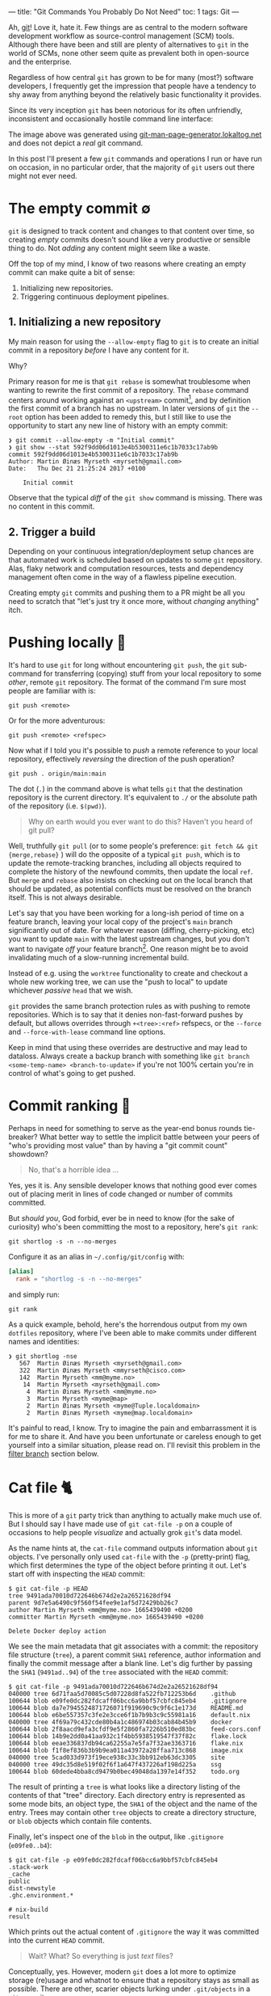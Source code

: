 ---
title: "Git Commands You Probably Do Not Need"
toc: 1
tags: Git
---

Ah, [[https://git-scm.com/][git]]! Love it, hate it. Few things are as central to the modern software
development workflow as source-control management (SCM) tools. Although there
have been and still are plenty of alternatives to ~git~ in the world of SCMs,
none other seem quite as prevalent both in open-source and the enterprise.

Regardless of how central ~git~ has grown to be for many (most?) software
developers, I frequently get the impression that people have a tendency to shy
away from anything beyond the relatively basic functionality it provides.

Since its very inception ~git~ has been notorious for its often unfriendly,
inconsistent and occasionally hostile command line interface:

#+ATTR_HTML: :alt Git man page generator
#+ATTR_HTML: :title Git man page generator
[[file:../images/git-abuse-tracked-repo.png]]

#+begin_note
The image above was generated using [[https://git-man-page-generator.lokaltog.net/#YWJ1c2UkJHRyYWNrZWQgcmVwb3NpdG9yeQ==][git-man-page-generator.lokaltog.net]] and does
not depict a /real/ git command.
#+end_note

In this post I'll present a few ~git~ commands and operations I run or have run
on occasion, in no particular order, that the majority of ~git~ users out there
might not ever need.

* The empty commit ∅

~git~ is designed to track content and changes to that content over time, so
creating /empty/ commits doesn't sound like a very productive or sensible thing
to do. Not /adding/ any content might seem like a waste.

Off the top of my mind, I know of two reasons where creating an empty commit can
make quite a bit of sense:

 1. Initializing new repositories.
 2. Triggering continuous deployment pipelines.

** 1. Initializing a new repository

My main reason for using the ~--allow-empty~ flag to ~git~ is to create an
initial commit in a repository /before/ I have any content for it.

Why?

Primary reason for me is that ~git rebase~ is somewhat troublesome when wanting
to rewrite the first commit of a repository. The ~rebase~ command centers around
working against an ~<upstream>~ commit[fn:1], and by definition the first commit
of a branch has no upstream. In later versions of ~git~ the ~--root~ option has
been added to remedy this, but I still like to use the opportunity to start any
new line of history with an empty commit:

#+begin_example
❯ git commit --allow-empty -m "Initial commit"
❯ git show --stat 592f9dd06d1013e4b5300311e6c1b7033c17ab9b
commit 592f9dd06d1013e4b5300311e6c1b7033c17ab9b
Author: Martin Øinæs Myrseth <myrseth@gmail.com>
Date:   Thu Dec 21 21:25:24 2017 +0100

    Initial commit
#+end_example

#+begin_note
Observe that the typical /diff/ of the ~git show~ command is missing. There was
no content in this commit.
#+end_note

[fn:1] The commit onto which to rebase/rewrite the selected list of commits.

** 2. Trigger a build

Depending on your continuous integration/deployment setup chances are that
automated work is scheduled based on updates to some ~git~ repository. Alas,
flaky network and computation resources, tests and dependency management often
come in the way of a flawless pipeline execution.

Creating empty ~git~ commits and pushing them to a PR might be all you need to
scratch that "let's just try it once more, without /changing/ anything" itch.

* Pushing locally 💨

It's hard to use ~git~ for long without encountering ~git push~, the ~git~
sub-command for transferring (copying) stuff from your local repository to some
/other/, remote ~git~ repository. The format of the command I'm sure most people
are familiar with is:

#+begin_example
git push <remote>
#+end_example

Or for the more adventurous:

#+begin_example
git push <remote> <refspec>
#+end_example

Now what if I told you it's possible to /push/ a remote reference to your local
repository, effectively /reversing/ the direction of the push operation?

#+begin_example
git push . origin/main:main
#+end_example

#+begin_note
The dot (~.~) in the command above is what tells ~git~ that the destination
repository is the current directory. It's equivalent to ~./~ or the absolute
path of the repository (i.e. ~$(pwd)~).
#+end_note

#+begin_quote
Why on earth would you ever want to do this? Haven't you heard of git pull?
#+end_quote

Well, truthfully ~git pull~ (or to some people's preference: ~git fetch && git
{merge,rebase}~ ) will do the opposite of a typical ~git push~, which is to
update the remote-tracking branches, including all objects required to complete
the history of the newfound commits, then update the local ~ref~. But ~merge~
and ~rebase~ also insists on checking out on the local branch that should be
updated, as potential conflicts must be resolved on the branch itself. This is
not always desirable.

Let's say that you have been working for a long-ish period of time on a feature
branch, leaving your local copy of the project's ~main~ branch significantly out
of date. For whatever reason (diffing, cherry-picking, etc) you want to update
~main~ with the latest upstream changes, but you don't want to navigate /off/
your feature branch[fn:2]. One reason might be to avoid invalidating much of a
slow-running incremental build.

Instead of e.g. using the ~worktree~ functionality to create and checkout a
whole new working tree, we can use the "push to local" to update whichever
/passive/ ~head~ that we wish.

~git~ provides the same branch protection rules as with pushing to remote
repositories. Which is to say that it denies non-fast-forward pushes by default,
but allows overrides through ~+<tree>:<ref>~ refspecs, or the ~--force~ and
~--force-with-lease~ command line options.

#+begin_note
Keep in mind that using these overrides are destructive and may lead to
dataloss. Always create a backup branch with something like ~git branch
<some-temp-name> <branch-to-update>~ if you're not 100% certain you're in
control of what's going to get pushed.
#+end_note

[fn:2] Diffing and cherry-pick can of course also be done towards remote refs,
but for the incremental builds case it's /very/ useful to update a branch
/before/ checking it out.

* Commit ranking 🥇

Perhaps in need for something to serve as the year-end bonus rounds tie-breaker?
What better way to settle the implicit battle between your peers of "who's
providing most value" than by having a "git commit count" showdown?

#+begin_quote
No, that's a horrible idea ...
#+end_quote

Yes, yes it is. Any sensible developer knows that nothing good ever comes out of
placing merit in lines of code changed or number of commits committed.

But /should you/, God forbid, ever be in need to know (for the sake of
curiosity) who's been committing the most to a repository, here's ~git rank~:

#+begin_example
git shortlog -s -n --no-merges
#+end_example

Configure it as an alias in ~~/.config/git/config~ with:

#+begin_src conf
[alias]
  rank = "shortlog -s -n --no-merges"
#+end_src

and simply run:

#+begin_example
git rank
#+end_example

As a quick example, behold, here's the horrendous output from my own ~dotfiles~
repository, where I've been able to make commits under different names and
identities:

#+begin_example
❯ git shortlog -nse
   567  Martin Øinæs Myrseth <myrseth@gmail.com>
   322  Martin Øinæs Myrseth <mmyrseth@cisco.com>
   142  Martin Myrseth <mm@myme.no>
    14  Martin Myrseth <myrseth@gmail.com>
     4  Martin Øinæs Myrseth <mm@myme.no>
     3  Martin Myrseth <myme@map>
     2  Martin Øinæs Myrseth <myme@Tuple.localdomain>
     2  Martin Øinæs Myrseth <myme@map.localdomain>
#+end_example

It's painful to read, I know. Try to imagine the pain and embarrassment it is
for me to share it. And have you been unfortunate or careless enough to get
yourself into a similar situation, please read on. I'll revisit this problem in
the [[#filter-branch][filter branch]] section below.

* Cat file 🐈

This is more of a ~git~ party trick than anything to actually make much use of.
But I should say I have made use of ~git cat-file -p~ on a couple of occasions
to help people /visualize/ and actually grok ~git~'s data model.

As the name hints at, the ~cat-file~ command outputs information about ~git~
objects. I've personally only used ~cat-file~ with the ~-p~ (pretty-print) flag,
which first determines the type of the object before printing it out. Let's
start off with inspecting the ~HEAD~ commit:

#+begin_example
$ git cat-file -p HEAD
tree 9491ada70010d722646b674d2e2a26521628df94
parent 9d7e5a6490c9f560f54fee9e1af5d72429bb26c7
author Martin Myrseth <mm@myme.no> 1665439490 +0200
committer Martin Myrseth <mm@myme.no> 1665439490 +0200

Delete Docker deploy action
#+end_example

We see the main metadata that git associates with a commit: the repository file
structure (~tree~), a parent commit ~SHA1~ reference, author information and
finally the commit message after a blank line. Let's dig further by passing the
~SHA1~ (~9491ad..94~) of the ~tree~ associated with the ~HEAD~ commit:

#+begin_example
$ git cat-file -p 9491ada70010d722646b674d2e2a26521628df94
040000 tree 6d71faa5d70085c5d07228d8fa522fb712253b6d    .github
100644 blob e09fe0dc282fdcaff06bcc6a9bbf57cbfc845eb4    .gitignore
100644 blob da7e7945524871726071f919690c9c9f6c1e173d    README.md
100644 blob e6be557357c3fe2e3cce6f1b7b9b3c9c55981a16    default.nix
040000 tree 4f69a79c432cde80b4a1c486974b03cab84b45b9    docker
100644 blob 2f8aacd9efa3cfdf9e5f2860fa7226b510ed83bc    feed-cors.conf
100644 blob 14b9e2dd0a41aa932c1f4bb5938519547f37f82c    flake.lock
100644 blob eeae336837db94ca62255a7e5fa7f32ae3363716    flake.nix
100644 blob f1f8ef836b3b9b9ea011a43972a28ffaa713c868    image.nix
040000 tree 5cad033d973f19ece938c33c3bb912eb63dc3305    site
040000 tree 49dc35d8e519f02f6f1a647f437226af198d225a    ssg
100644 blob 60dede4bba8cd9479b0bec49048da1397e14f352    todo.org
#+end_example

The result of printing a ~tree~ is what looks like a directory listing of the
contents of that "tree" directory. Each directory entry is represented as some
mode bits, an object type, the ~SHA1~ of the object and the name of the entry.
Trees may contain other ~tree~ objects to create a directory structure, or
~blob~ objects which contain file contents.

Finally, let's inspect one of the ~blob~ in the output, like ~.gitignore~
(~e09fe0..b4~):

#+begin_example
$ git cat-file -p e09fe0dc282fdcaff06bcc6a9bbf57cbfc845eb4
.stack-work
_cache
public
dist-newstyle
.ghc.environment.*

# nix-build
result
#+end_example

Which prints out the actual content of ~.gitignore~ the way it was committed
into the current ~HEAD~ commit.

#+begin_quote
Wait? What? So everything is just /text/ files?
#+end_quote

Conceptually, yes. However, modern ~git~ does a lot more to optimize storage
(re)usage and whatnot to ensure that a repository stays as small as possible.
There are other, scarier objects lurking under ~.git/objects~ in a ~git~
repository.

** The git parable

As I said in the beginning of this section, I've used ~cat-file~ to help myself
and others understand the ~git~ object model. Learning all the details of that
model isn't the purpose of this section (or post) though. However, if reading
this ignited some form of curiosity on your part I would gladly recommend the
talk "The Git Parable" which dives deeper into the ~git~ object model, as
presented by my good friend [[https://herland.net/][Johan Herland]]:

#+begin_export html
<p>
  <iframe width="1279" height="721"
    src="https://www.youtube.com/embed/ANNboouhNHE"
    title="The Git Parable: a different approach to understanding Git"
    frameborder="3" allow="accelerometer; autoplay; clipboard-write; encrypted-media; gyroscope; picture-in-picture; web-share" allowfullscreen>
  </iframe>
</p>
#+end_export

** Use case

Now, why would you want to use ~cat-file~? (Except you wouldn't, but let's just
play along here)

I was deep into some refactoring and clean-up of a set of template files used
for various messages sent out from a system. Each template directory would
contain a set of files for each message template. I've been working with the
files for a while when a feeling grew on me that several of these templates
seemed to be fairly similar, identical in fact.

At this point I had already been making some work-in-progress commits, which
would definitely get in the way for any attempt at checking if there were
identical template directories in my working copy. I wanted to compare the
contents of the template directories at the point /before/ I started making my
changes.

The primary tool for checking differences to files in ~git~ is obviously the
~git diff~ command. It can easily check the differences between files stored in
the ~git~ history. Typical usage of ~diff~ is to compare a /single/ path across
various versions. However, looking closer at it's synopsis we can see that there
are a couple of call signatures that might do somewhat what we need:

#+begin_example
NAME
       git-diff - Show changes between commits, commit and working tree, etc

SYNOPSIS
       git diff [<options>] [<commit>] [--] [<path>...]
       git diff [<options>] --cached [--merge-base] [<commit>] [--] [<path>...]
       git diff [<options>] [--merge-base] <commit> [<commit>...] <commit> [--] [<path>...]
       git diff [<options>] <commit>...<commit> [--] [<path>...]
       git diff [<options>] <blob> <blob>
       git diff [<options>] --no-index [--] <path> <path>
#+end_example

Primarily ~git diff <blob> <blob>~ which would let us compare any two ~git~ blob
objects. There's also a note under "DESCRIPTION" which states:

#+begin_quote
Just in case you are doing something exotic, it should be noted that all of the
~<commit>~ in the above description, except in the ~--merge-base~ case and in
the last two forms that use ~..~ notations, can be any ~<tree>~.
#+end_quote

Which means that also ~git diff <blob> <blob>~ should do something along the
lines that we want. And surely, doing something similar to the following yielded
an empty diff (where ~HEAD~3~ is the commit I based my work on):

#+begin_example
❯ git diff HEAD~3:some/templates/path/ HEAD~3:some/templates/other-path/
#+end_example

#+begin_note
The manual page for ~git-diff~ states that it takes two /blobs/, but it's just
as valid with any tree-like object, often called ~tree-ish~ in the ~git~
documentation.
#+end_note

So I had found one pair of templates that were identical, and which could be
coalesced into one. But what if there were more? Using ~git diff~ alone I would
have had to compare all permutations of template directories to see if the
results were empty.

No time for that...

Instead we can use ~cat-file~ to simply dump all the hashes of every sub
~<tree>~. Then we can use a familiar shell pipeline to group the hashes and
count them:

#+begin_example
❯ git cat-file -p HEAD~3:some/templates/ \
  | awk '{ print $3; }' \
  | sort \
  | uniq -c \
  | sort -rn
      2 af83bb357f2b8dc42f6c9f07620140590dc7fd44
      2 228182da5a0ffcf4c0d263bfa54852176f0250d2
      1 ef1a471185c2092e6708349fa710702dd416f892
      1 e453cb9d3dddbdd46a65c811068352ac40941fcd
      1 e3df1181dae478172a7ae6bbc1618a3af2151db4
      1 de0f6cd53ea97cb100a74c812f75c0d4844c0efa
      1 d7f239da6283c927dad650599d49639ddc761465
      1 d7d8f5aa3571ea2392028e353ad958d778d2bee0
      1 cc03005d684b5735da337a6e5ca9765751943d7d
      ... # A bunch more
#+end_example

Et voilà! We clearly see that there are not just one pair of duplicate
templates, but two!

#+begin_note
I should note that this approach is brittle in the sense that should there be
/any/ difference to the blobs /at all/ this method falls apart. In my case it
worked perfectly, but your mileage might vary. In my experience there are often
several ways to do the "same thing" using ~git~, so it would be nice to hear of
other approaches.
#+end_note

* Orphan commits 🤷

Every commit in a ~git~ repository has a reference to its parent, which is the
commit that chronologically came immediately /before/ the commit. For merge
commits the number of parents are greater than one.

Well, that's not 100% accurate. As discussed in [[#the-empty-commit][the empty commit]] the initial
commit of a branch is somewhat special: it has no parents. Commits without any
reference to a parent is called an "orphan" commit. In most repos there would
only be one such commit, the initial commit.

However, ~git~ is by no means limited to a single orphan commit. The default
behavior when creating a new branch is that the new branch is based on some
~start-point~. Using ~git checkout --orphan~ (or the /currently/ unstable ~git
switch --orphan~) it's possible to start off a completely new and independent
line of history totally disconnected from the rest of the repository.

The main use-case I've had for ~git~'s support of this functionality is not to
start "orphaned" histories, but rather /absorb/ the history of a branch from
another, unrelated repository. It's very useful when coalescing many smaller
repositories into a monorepo or when vendorizing some library.

** Merging histories

As a synthetic case-study let's import the ~doomemacs~ history into my
~dotfiles~ repo!

First let's create a new ~worktree~ so that we don't mess up my /actual/ files:

#+begin_example
❯ git worktree add ~/code/doomfiles doomfiles
Preparing worktree (checking out 'doomfiles')
HEAD is now at a0b32f8 machine: deque: Setup nginx with rtcp.myme.no
❯ cd ~/code/doomfiles
#+end_example

Doing a ~git log~ of the most recent commits we can see that they're all mine:

#+begin_example
❯ git log --oneline --graph -5
,* 0f1f6cd machine: map: Enable podman
,* 46099b9 emacs: Add React fn-component snippet
,* 2e75458 ssh: Update hosts
,* 445ade4 machine: deque: Set SSH port
,* bf0a552 flake: Add utils as "apps"
#+end_example

Another "little known" feature of ~git~ is that it's trivial to fetch "a random"
upstream repository without adding an explicit ~git remote~. This can be quite
useful when e.g. checking out some incoming one-off contribution. Just pass the
remote url to ~fetch~ directly:

#+begin_example
❯ git fetch git@github.com:doomemacs/doomemacs
remote: Enumerating objects: 118606, done.
remote: Counting objects: 100% (20/20), done.
remote: Compressing objects: 100% (17/17), done.
remote: Total 118606 (delta 4), reused 15 (delta 3), pack-reused 118586
Receiving objects: 100% (118606/118606), 26.98 MiB | 6.80 MiB/s, done.
Resolving deltas: 100% (82950/82950), done.
From github.com:doomemacs/doomemacs
 * branch                HEAD       -> FETCH_HEAD
#+end_example

As the output states, the result of the fetch is placed in the special ~git~ ref
~FETCH_HEAD~. We can use this ref to refer to the ~doomemacs~ commit that was
fetched when we wish to merge the histories.

Now, ~git~ won't let us merge without warning us first:

#+begin_example
❯ git merge FETCH_HEAD
fatal: refusing to merge unrelated histories
#+end_example

Easily enough we can add the ~--allow-unrelated-histories~ telling ~git~ we're
being quite serious right here:

#+begin_example
❯ git merge --allow-unrelated-histories FETCH_HEAD
Auto-merging .gitignore
CONFLICT (add/add): Merge conflict in .gitignore
Auto-merging README.md
CONFLICT (add/add): Merge conflict in README.md
Recorded preimage for '.gitignore'
Recorded preimage for 'README.md'
Automatic merge failed; fix conflicts and then commit the result.
#+end_example

/Pfffft/, conflicts ... Let's get on with our lives by simply resetting the conflicting files to the imported versions ~#yolo~.

#+begin_example
❯ git checkout --theirs -- .gitignore README.md
❯ git add .gitignore README.md
❯ git commit -m 'Pulling in Doom Emacs!'
Recorded resolution for '.gitignore'.
Recorded resolution for 'README.md'.
[doomfiles 11826ae12] Pulling in Doom Emacs!
#+end_example

And that's about it! Let's inspect the result:

#+begin_example
❯ git show
commit 11826ae125834cc4e2263172275d8c51bca11d63 (HEAD -> doomfiles)
Merge: a0b32f85f e96624926
Author: Martin Myrseth <mm@myme.no>
Date:   Thu Jan 19 01:13:17 2023 +0100

    Pulling in Doom Emacs!
#+end_example

We can see that the commit is a merge commit, where one parent is [[https://github.com/myme/dotfiles/commit/a0b32f85fd07eaa09fcb2bc06b695b7a067a43aa][a0b32f85f]] from
my ~dotfiles~ while the other parent [[https://github.com/doomemacs/doomemacs/commit/e96624926d724aff98e862221422cd7124a99c19][e96624926]] is the current[fn:3] ~HEAD~ from the
~doomemacs~ repo.

We have successfully merged the histories of my ~dotfiles~ repository with Doom
Emacs!

As stated previously, this can be quite useful when pulling in e.g. an
experimental repository, vendorizing some dependency or similarly constructing a
monorepo from separate smaller repositories.

The next section is about one (of several) times I've found this useful myself.

[fn:3] At the time of writing.

** Dotfiles bankruptcy

I agree that the previous example of absorbing ~Doom Emacs~ into my ~dotfiles~ is kind of silly, but it illustrates /possibilities/.

Stepping away from synthetic examples I also would like to show one of a few
occasions where I've made use of it to solve a real-world use-case.

Let's step back into my ~dotfiles~.

With our new knowledge about orphan commits we may wonder if there is a way to easily query for them in a ~git~ repository. And there sure is:

#+begin_example
❯ git log --all --max-parents=0
commit 6fa853118711f557a911b98f00d5c4a2eb3ded71
Author: Martin Myrseth <mm@myme.no>
Date:   Mon Jan 17 21:44:43 2022 +0000

    nixos: Initial commit

commit 61a3f80babec8c1339391462590dafe7ff30fe7f
Author: Martin Myrseth <mm@myme.no>
Date:   Wed Feb 10 11:59:23 2016 +0100

    Inital import of tuple
#+end_example

There is not one, but /two/ commits in the ~dotfiles~ repository which doesn't
have any parents.

 1. The /real/ "[[https://github.com/myme/dotfiles/commit/61a3f80babec8c1339391462590dafe7ff30fe7f][Initial import]]" created at the beginning of time[fn:4].
 2. The much more recent "[[https://github.com/myme/dotfiles/commit/6fa853118711f557a911b98f00d5c4a2eb3ded71][nixos: Initial commit]]".

The second commit was the beginning of my attempt to move my machine
configurations towards a fully ~NixOS~ managed declarative setup built on top of
~flakes~. I've already covered this journey in [[file:2022-06-14-nixos-confederation.org][another post]] which also links to
the state of my configuration management /before/ that migration.

In any case, when starting my configuration rewrite I wasn't yet sure if I would
want a clean slate or eventually port it into my ~dotfiles~. In the end I
figured I could have both, by simply pulling in the experiment into my already
existing history.

Eventually my experiment had matured to the point where I was convinced I had
what I wanted. It was time to import it into the ~dotfiles~ repository.
Following pretty much the same steps as in the previous section I ended up with
the following [[https://github.com/myme/dotfiles/commit/79977b007099390a53e11f540e178f6285137206][merge commit]]:

#+begin_example
❯ git show 79977b007099390a53e11f540e178f6285137206
commit 79977b007099390a53e11f540e178f6285137206
Merge: ad28da4 841eec3
Author: Martin Myrseth <mm@myme.no>
Date:   Wed Feb 2 00:19:24 2022 +0100

    nixos: Declare dotfile bankruptcy
#+end_example

#+begin_note
I remember reading an email thread on the ~git~ mailing list in the early days
of ~git~ where Linus Torvalds boasted performing this "absorption" operation in
order to pull in some unrelated history.

And equally interesting I remember reading an analysis which touched on how many
orphan commits there are in the ~Linux~ main tree. I remember there being four,
one in particular seemed like a "careless" unintentional mistake.

Unfortunately, I haven't been able to find back to these two sources again. Let
me know if you know where to find them and I'd gladly link them here.
#+end_note

[fn:4] Yeah, yeah... Not that long ago, I know. But I did also track
configurations prior to starting my "new dotfiles" journey. However, I guess
that history wasn't something I cared to take along with me and so the initial
commit wasn't an an empty commit, but more the traditional "Initial import" of
existing files.

* Filter branch 🌿

#+begin_note
The ~git filter-branch~ command has got WARNING written all over it. Please
proceed with caution. This section illuminates usage of ~filter-branch~ to fix a
particular problem. As the section goes on to explain, there are better, less
destructive ways to resolve these problems.
#+end_note

I tend to work in a number of ~git~ repositories across various machines. I also
split work between my personal projects and anything related to ~$DAYJOB~. I do
not want to taint the ~git~ history in work repositories with /personal/ email
addresses and other "unprofessionalism".

Turns out I /do/ though. Remember the painful output from [[#commit-ranking][commit ranking]]?

#+ATTR_HTML: :alt A shameful git log view with localdomain author email addresses
#+ATTR_HTML: :title A shameful git log view with localdomain author email addresses
[[file:../images/git-email-messup.png]]

Oh, the embarrassment! It's unbearable!

This example +is+ was from [[https://github.com/myme/dotfiles][my dotfiles]] history before I cleaned it up. I
occasionally setup new machines, and my ~dotfiles~ repo is the first thing I
pull in after the machine boots. Every host typically need some form of
tweaking, and not realizing I haven't setup my ~git~ configurations correctly, I
start patching and committing configurations for the new host.

Next thing I know I've completely missed the fact that I've been committing with
all kinds of ad-hoc ~user~ settings inferred from ~git~ without letting me know.

#+begin_note
I've been aware of this potential issue for a long time, and have proactively
tried to mitigate it using various strategies on several occasions in the past.
Sometimes bad commits manage to slip through though. With a stricter focus on a
holistic ~nix flakes~ host setup, I hope I'm rid this issue of partial
(mis)configuration once and for all.
#+end_note

** The filter-branch cleanup

Most people familiar with rewriting ~git~ history know about ~git revert~, which
allows things like rewriting commit messages, re-assigning author information,
as well as making changes to the source tree.

Perhaps less familiar to people is the ~git filter-branch~ command, which is
sort of the /hydrogen bomb/ of history rewriting. I urge you to heed the glaring warning
that meets you in ~man git-filter-branch(1)~ and perhaps consider alternative
solutions like [[https://github.com/newren/git-filter-repo/][git-filter-repo]]:

#+begin_example
WARNING
       git filter-branch has a plethora of pitfalls that can produce non-obvious
       manglings of the intended history rewrite (and can leave you with little
       time to investigate such problems since it has such abysmal performance).
       These safety and performance issues cannot be backward compatibly fixed
       and as such, its use is not recommended. Please use an alternative
       history filtering tool such as git filter-repo. If you still need to use
       git filter-branch, please carefully read the section called “SAFETY” (and
       the section called “PERFORMANCE”) to learn about the land mines of
       filter-branch, and then vigilantly avoid as many of the hazards listed
       there as reasonably possible.
#+end_example

Warning aside, a few factors lead me to believe this was what I wanted in this particular scenario:

1. All the faulty commits were fairly recent, I wouldn't touch very old history.
2. I've had experience running ~filter-branch~ from way back and felt confident
   choosing it again.
3. The manpage has the exact use-case exemplified.

With a few modifications from [[https://stackoverflow.com/a/750182][this Stack Overflow answer]]:

#+begin_example
❯ git filter-branch --env-filter '
WRONG_EMAIL="martin@machine.localdomain"
NEW_NAME="Martin Myrseth"
NEW_EMAIL="martin@example.com"

if [ "$GIT_COMMITTER_EMAIL" = "$WRONG_EMAIL" ]
then
    export GIT_COMMITTER_NAME="$NEW_NAME"
    export GIT_COMMITTER_EMAIL="$NEW_EMAIL"
fi
if [ "$GIT_AUTHOR_EMAIL" = "$WRONG_EMAIL" ]
then
    export GIT_AUTHOR_NAME="$NEW_NAME"
    export GIT_AUTHOR_EMAIL="$NEW_EMAIL"
fi
' --tag-name-filter cat -- --branches --tags
#+end_example

** Git templates and pre-commit hooks

Before all of the other mitigations outlined in the sections below I used to
have a ~.gittemplates~ folder containing a few ~git hooks~ that would be added
to every newly created repository. One of these hooks was the [[https://github.com/myme/dotfiles/blob/cee48efdbfc34f2cf156234501e88337583b852c/git/.gittemplate/hooks/pre-commit][pre-commit hook]]
which checked that I had a properly configured ~user.name~ and ~user.email~.

#+begin_src sh
#!/usr/bin/env bash
if !(git config user.name &> /dev/null && git config user.email &> /dev/null); then
    echo "Please setup your repository with a user.name and user.email" >&2
    exit 1
fi
#+end_src

If I ever forgot to properly setup particularly the ~user.email~ for a specific
repository then ~git~ wouldn't let me commit without annoying me with a warning.
Since I rarely change my name (I haven't yet), I would hardcode ~user.name~ into
my user-global git configuration.

Due to the chicken-and-egg problem, these hooks weren't created for my
~dotfiles~ repo on new hosts because they're /in/ the ~dotfiles~ repo. It's a
while since I abandoned this approach alltogether as it's obsoleted by the
solution of the next section.

#+begin_note
Keep in mind this was added a while ago, and before I'd learned about the
superior means of working around this problem which I'll get to below. This
solution is most likely not what you want.
#+end_note

** No second guessing please!

One of the ~git~ defaults I'm not very fond of is the ~user.useConfigOnly~
configuration which is ~false~ by default. Here's its excerpt from ~man
git-config(1)~:

#+begin_example
user.useConfigOnly
    Instruct Git to avoid trying to guess defaults for user.email and user.name,
    and instead retrieve the values only from the configuration. For example, if
    you have multiple email addresses and would like to use a different one for
    each repository, then with this configuration option set to true in the
    global config along with a name, Git will prompt you to set up an email
    before making new commits in a newly cloned repository. Defaults to false.
#+end_example

I guess the documentation outlines my "default" use-case, which is to use
different email addresses for the repository I work in. With the following
configuration ~git~ will refuse to commit when ~user~ configuration is missing,
thus obsoleting my ~pre-commit~ hook:

#+begin_src conf
[user]
  name = "Martin Myrseth"
  useConfigOnly = true
#+end_src

** Git conditional configuration

It's hard to argue against the fact that the /best/ way to solve /any/ problem,
is to not have the problem in the first place. Using some "clever" conditional
configuration sections it's possible to include additional configurations for
e.g. repositories within specific sub-directories on the filesystem, ensuring
that there never /is/ a partial ~user~ configuration.

Once I became aware of this configuration trick I took more care in where I
placed repositories on disk. Making sure to have separate directories for
personal and work related repos. With this repository directory layout, it's
possible to have a conditional section in ~gitconfig~ which applies additional
configurations to any repository matching the predicate (i.e. placement on
disk):

#+begin_src conf
[includeIf "gitdir:~/code/work/"]
    path = "./work_config"
#+end_src

Any repository under ~~/code/work~ will include the configuration from
~./work_config~, which may contain something like the following:

#+begin_src conf
[commit]
    gpgSign = true
[tag]
    forceAnnotated = true
    gpgSign = true
[user]
    email = "martin@day.job"
    signingKey = "martin@day.job"
#+end_src

** .mailmap

Although the ~filter-branch~ command allows a full cleanup of the history of a
~git~ repository, it shouldn't be understated the potential damage and
/inconvenience/ such an operation has on the repository integrity. Rewriting
history has the viral effect of changing ~SHA1~ sums of all subsequent commits,
leading to parallel histories (old vs. new). This is most likely not what you
want for public histories.

On the other end of the spectrum ~git~ provides a rather convenient and
non-destructive feature to solve this particular issue through its ~mailmap~
support. Quoting the ~man gitmailmap~:

#+begin_quote
If the file ~.mailmap~ exists at the toplevel of the repository ... it is used
to map author and committer names and email addresses to canonical real names
and email addresses.
#+end_quote

The man page of ~gitmailmap~ contains syntactical examples of mailmap entries.
To correct a simple incorrect email one can add an entry on the format:

#+begin_example
<proper@email.xx> <commit@email.xx>
#+end_example

The ~.mailmap~ can also correct ~user.name~ issues as well as correct /specific/
commits and so on. Here's the [[https://github.com/myme/dotfiles/blob/0736ab8da3312418750961c9eaa75d34da7bbada/.mailmap][.mailmap]] file from my ~dotfiles~ which fixes up a
few of my past mistakes:

#+begin_example
Martin Myrseth <mm@myme.no> <mm@myme.no>
Martin Myrseth <mm@myme.no> <myrseth@gmail.com>
Martin Myrseth <mm@myme.no> <mmyrseth@cisco.com>
Martin Myrseth <mm@myme.no> <myme@Tuple.localdomain>
Martin Myrseth <mm@myme.no> <myme@map.localdomain>
#+end_example

* Octopus merge 🐙

I must admit, I never use this, but I remember being amazed the first time I learned about the many-parent merge ability of ~git~ long ago.

I would assume most people live their life thinking a merge commit is just the
combined result of /two/ somewhat related histories. Ideally two histories that
forked off one another in (hopefully) the not too distant past.

Yet, we've already seen and debunked the fact that histories have to be
"somewhat related" in order to be merged. That's what the "absorb some other
repository" functionality covered in the [[#orphan-commits][orphan commits]] section was all about.

I guess then it comes as no surprise that the assumption of merges only ever
having just two parents is /also/ not a hard limitation.

** Tentacles

Let's see how we can create a many-parent merge commit, called an "octopus
merge", by starting off a new repository and adding a bunch of branches to it:

#+begin_example
❯ mkdir octopus
❯ cd octopus/
❯ git init
Initialized empty Git repository in /home/myme/tmp/octopus/.git/

❯ git commit --allow-empty -m 'Initial commit'
Author identity unknown

,*** Please tell me who you are.

Run

  git config --global user.email "you@example.com"
  ...
#+end_example

Ah ... right. Forgot about that 🤦

#+begin_example
❯ git config user.email 'dave@tentacle.org'
❯ git commit --allow-empty -m 'Initial commit'
[main (root-commit) 9ff0a71] Initial commit
#+end_example

At this point we have a new ~git~ repository with a single ~main~ branch containing a single /empty/ commit:

#+begin_example
❯ git log --all --oneline --graph
,* 9ff0a71 (HEAD -> main) Initial commit
#+end_example

Let's create some branches with content:

#+begin_example
❯ git checkout -b tentacle
Switched to a new branch 'tentacle'
❯ date > tentacle.txt
❯ git add tentacle.txt
❯ git commit -m 'Add day of tentacle.txt'
[tentacle 4dadc16] Add day of tentacle.txt
 1 file changed, 1 insertion(+)
 create mode 100644 tentacle.txt

#+end_example

Yay, one limb (aka branch) in place!

#+begin_example
❯ git log --all --oneline --graph
,* 4dadc16 (HEAD -> tentacle) Add day of tentacle.txt
,* 9ff0a71 (main) Initial commit
#+end_example

But creating limbs is tedious. Let's push the fast-forward button:

#+begin_src bash
for count in nine eight seven six five four three two one; do
  limb="${count}tacle"
  git checkout -b "$limb" main
  date > "${limb}.txt"
  git add "${limb}.txt"
  git commit -m "Add ${limb}"
done
#+end_src

#+begin_example
Switched to a new branch 'ninetacle'
[ninetacle 3f7a95e] Add ninetacle
 1 file changed, 1 insertion(+)
 create mode 100644 ninetacle.txt
Switched to a new branch 'eighttacle'
[eighttacle e9cd39a] Add eighttacle
 1 file changed, 1 insertion(+)
 create mode 100644 eighttacle.txt
Switched to a new branch 'seventacle'
...
Switched to a new branch 'sixtacle'
...
Switched to a new branch 'fivetacle'
...
Switched to a new branch 'fourtacle'
...
Switched to a new branch 'threetacle'
...
Switched to a new branch 'twotacle'
...
Switched to a new branch 'onetacle'
[onetacle c78c58a] Add onetacle
 1 file changed, 1 insertion(+)
 create mode 100644 onetacle.txt
#+end_example

And we got ourselves a bunch of limbs!

#+begin_example
❯ git log --all --oneline --graph
,* e9cd39a (eighttacle) Add eighttacle
| * e310cbc (fivetacle) Add fivetacle
|/
| * 44ad755 (fourtacle) Add fourtacle
|/
| * 3f7a95e (ninetacle) Add ninetacle
|/
| * c78c58a (HEAD -> onetacle) Add onetacle
|/
| * 6be7cf4 (seventacle) Add seventacle
|/
| * a54e5c1 (sixtacle) Add sixtacle
|/
| * 3b1a5da (threetacle) Add threetacle
|/
| * bb79112 (twotacle) Add twotacle
|/
| * 4dadc16 (tentacle) Add day of tentacle.txt
|/
,* 9ff0a71 (main) Initial commit
#+end_example

Time to assemble our squid:

#+begin_example
❯ git merge tentacle ninetacle eighttacle seventacle sixtacle fivetacle fourtacle threetacle twotacle onetacle -m 'Assemble squid'
Fast-forwarding to: tentacle
Trying simple merge with ninetacle
Trying simple merge with eighttacle
Trying simple merge with seventacle
Trying simple merge with sixtacle
Trying simple merge with fivetacle
Trying simple merge with fourtacle
Trying simple merge with threetacle
Trying simple merge with twotacle
Trying simple merge with onetacle
Merge made by the 'octopus' strategy.
 eighttacle.txt | 1 +
 fivetacle.txt  | 1 +
 fourtacle.txt  | 1 +
 ninetacle.txt  | 1 +
 onetacle.txt   | 1 +
 seventacle.txt | 1 +
 sixtacle.txt   | 1 +
 tentacle.txt   | 1 +
 threetacle.txt | 1 +
 twotacle.txt   | 1 +
 10 files changed, 10 insertions(+)
 create mode 100644 eighttacle.txt
 create mode 100644 fivetacle.txt
 create mode 100644 fourtacle.txt
 create mode 100644 ninetacle.txt
 create mode 100644 onetacle.txt
 create mode 100644 seventacle.txt
 create mode 100644 sixtacle.txt
 create mode 100644 tentacle.txt
 create mode 100644 threetacle.txt
 create mode 100644 twotacle.txt
#+end_example

The end result is the most wonderful ~git~ graph ever!

[[file:../images/git-octopus-merge.png]]

We've managed to create a new commit in our repository with no less than /ten/
parents. We can also confirm this using ~git show~:

#+begin_example
❯ git show
commit 442b9a2852fc2707517690f1a994c1c5a38ac20b (HEAD -> main)
Merge: 4dadc16 3f7a95e e9cd39a 6be7cf4 a54e5c1 e310cbc 44ad755 3b1a5da bb79112 c78c58a
Author: Martin Myrseth <dave@tentacle.org>
Date:   Fri Jan 20 01:09:57 2023 +0100

    Assemble squid
#+end_example

#+begin_note
Note the ~Merge:~ line with all the parent ~SHA1~ sums. Also notice how ~git
show~ deviates from the more "vanilla" ~cat-file -p~ output by renaming each of the
metadata labels.
#+end_note

** Use-cases

Honestly, in practice I haven't found a single valid use-case for octopus merges
which aren't already covered by sequencing a series of merges, one after the
other. Perhaps there are some integration use-cases out there which really let's
the octopus merge strategy shine. Let me know!

I should also note that the octopus merge strategy is quite conservative and
bluntly refuses to merge anything which doesn't trivially apply without
conflicts. I imaging trying to juggle changes and their origins during a merge
resolution to be quite the mess.

One thing I like though about the octopus merge is that it quite visually shows
how simple the ~git~ graph model really is. It has helped me build intuition
about what goes on during a merge operation in ~git~.

** The dishonest merge 🤞

While on the topic of merges, I'd like to quickly break down some of the
misconception(?) that merge commits are something special in ~git~.

It might be true that there's some special sauce involving ~merge-bases~ and
heuristics in order to determine the merge /result/ of joining multiple
histories. But once a commit with multiple parents have been made there's no
requirement that whichever ~tree~ is associated with a merge commit to make any
kind of sense with regards to the merge operation its parent relationship
reflects.

Let's continue from where the octopus merge left off and see that we've got all
ten *tacles in place:

#+begin_example
❯ ls -la
total 52
drwxr-xr-x 3 myme users 4096 Jan 20 01:09 .
drwxr-xr-x 7 myme users 4096 Jan 20 00:42 ..
-rw-r--r-- 1 myme users   32 Jan 20 01:09 eighttacle.txt
-rw-r--r-- 1 myme users   32 Jan 20 01:09 fivetacle.txt
-rw-r--r-- 1 myme users   32 Jan 20 01:09 fourtacle.txt
drwxr-xr-x 9 myme users 4096 Jan 20 01:09 .git
-rw-r--r-- 1 myme users   32 Jan 20 01:09 ninetacle.txt
-rw-r--r-- 1 myme users   32 Jan 20 01:09 onetacle.txt
-rw-r--r-- 1 myme users   32 Jan 20 01:09 seventacle.txt
-rw-r--r-- 1 myme users   32 Jan 20 01:09 sixtacle.txt
-rw-r--r-- 1 myme users   32 Jan 20 01:09 tentacle.txt
-rw-r--r-- 1 myme users   32 Jan 20 01:09 threetacle.txt
-rw-r--r-- 1 myme users   32 Jan 20 01:09 twotacle.txt
#+end_example

There's nothing stopping us at this point to /delete/ everything introduced by
merging all the tentacles and amending the ~HEAD~ commit:

#+begin_example
❯ git rm *.txt
rm 'eighttacle.txt'
rm 'fivetacle.txt'
rm 'fourtacle.txt'
rm 'ninetacle.txt'
rm 'onetacle.txt'
rm 'seventacle.txt'
rm 'sixtacle.txt'
rm 'tentacle.txt'
rm 'threetacle.txt'
rm 'twotacle.txt'

❯ git commit --amend -C HEAD
[main 8494ef5] Assemble squid
 Date: Fri Jan 20 01:09:57 2023 +0100
#+end_example

All files are gone:

#+begin_example
❯ ls -l
total 0
#+end_example

Yet the default view of ~git show~ of the merge doesn't hint at anything suspicious:

#+begin_example
commit de3e016de71484e62e6ac7e6dda08fe7f9d85af4 (HEAD -> main)
Merge: 4dadc16 3f7a95e e9cd39a 6be7cf4 a54e5c1 e310cbc 44ad755 3b1a5da bb79112 c78c58a
Author: Martin Myrseth <dave@tentacle.org>
Date:   Fri Jan 20 01:09:57 2023 +0100

    Assemble squid

#+end_example

While asking it to also include the /merge/ commits it's fairly obvious that
somebody have been messing around with the merge resolution:

#+begin_example
❯ git show --pretty=oneline -m --stat
de3e016de71484e62e6ac7e6dda08fe7f9d85af4 (from 4dadc16d89758ed1625223286e1218b63c988313) (HEAD -> main) Assemble squid
 tentacle.txt | 1 -
 1 file changed, 1 deletion(-)
de3e016de71484e62e6ac7e6dda08fe7f9d85af4 (from 3f7a95ecac18a92451f7e205c8ea0bb2366c2e97) (HEAD -> main) Assemble squid
 ninetacle.txt | 1 -
 1 file changed, 1 deletion(-)
de3e016de71484e62e6ac7e6dda08fe7f9d85af4 (from e9cd39ad4664b04f29263250396ec1b270e4eeb8) (HEAD -> main) Assemble squid
 eighttacle.txt | 1 -
 1 file changed, 1 deletion(-)
de3e016de71484e62e6ac7e6dda08fe7f9d85af4 (from 6be7cf4b00f640a32d61a9e205e0b4a1e18b3bb8) (HEAD -> main) Assemble squid
 seventacle.txt | 1 -
 1 file changed, 1 deletion(-)
de3e016de71484e62e6ac7e6dda08fe7f9d85af4 (from a54e5c16f807a3f9aad8dd0c5187abcc9e6b6c7d) (HEAD -> main) Assemble squid
 sixtacle.txt | 1 -
 1 file changed, 1 deletion(-)
de3e016de71484e62e6ac7e6dda08fe7f9d85af4 (from e310cbcfecaa3cb6f08084a64c18318f7552a8a7) (HEAD -> main) Assemble squid
 fivetacle.txt | 1 -
 1 file changed, 1 deletion(-)
de3e016de71484e62e6ac7e6dda08fe7f9d85af4 (from 44ad755cc07047ee3dd25c5170aa9d4dde60475c) (HEAD -> main) Assemble squid
 fourtacle.txt | 1 -
 1 file changed, 1 deletion(-)
de3e016de71484e62e6ac7e6dda08fe7f9d85af4 (from 3b1a5da6c6e5b2d0b93517dda20c3295ed893374) (HEAD -> main) Assemble squid
 threetacle.txt | 1 -
 1 file changed, 1 deletion(-)
de3e016de71484e62e6ac7e6dda08fe7f9d85af4 (from bb791123be4bd03a0c6427d1990cd57898dd9793) (HEAD -> main) Assemble squid
 twotacle.txt | 1 -
 1 file changed, 1 deletion(-)
de3e016de71484e62e6ac7e6dda08fe7f9d85af4 (from c78c58a2debbab2d88ed0e747a54f4d750f8378f) (HEAD -> main) Assemble squid
 onetacle.txt | 1 -
 1 file changed, 1 deletion(-)
#+end_example

In the end, a merge commit in ~git~ tracks a ~tree~[fn:6] -- like any other commit --
and it only /extends/ on the parent commit metadata by including one ~parent~
field for all commits that serves as inputs to the merge operation. Furthermore,
it places no constraints onto the changes /made/ to the ~tree~ associated with
that commit. Which basically gives a committer full "artistic" freedom as to
what should be the result of a merge, ranging from the trivial "sum of all
differences" or minor conflict resolutions to absolutely wild rewrites that had
absolutely nothing to do with the differences that went into a merge to begin with.

[fn:6] Remember that ~git~ operates on /snapshots/, not changes (aka patches).

[fn:7] Not really, nobody's expecting that.

* Rounding off

I'm sure that many of these features of ~git~ are by no means news to the
readers of this post, and I'm not exactly sure what pushed me towards writing it
in the first place. If anything, it's a recollection of (silly) things I've done
in the past. Hopefully it could also inspire people to go learn tools that serve
as their daily drivers beyond just the basic or core functionality.

I'm a believer that not everything we learn or do has to necessarily have some
obvious usefulness in and of itself. Often when learning tools, techniques,
programming languages, and everything else in the field of software, I find that
going off on tangents can help build intuition about core concepts, ultimately
leading to a deeper understanding. Of course, the few times this peripheral
knowledge is of /actual/ use in real-life situations it's even better.

I /do/ place great value in utility, but I also like to remind people to have
fun, experiment, and to build simply for the sake of building. Which, while
typing out this summary, reminded me of this recent post -- [[https://twitchard.github.io/posts/2023-01-18-unicycles.html]["Take your
pragmatism for a unicycle ride"]] -- which appeared on [[https://lobste.rs/s/wdeoob/take_your_pragmatism_for_unicycle_ride][my favorite tech
aggregator site]] the other day. A post which also touched on the importance of
/developer energy/. That's something I consider very central to my own
motivation and mental well-being. If there's fun to be had in learning -- or
building -- we're much less likely to burn out from it.

* Footnotes
